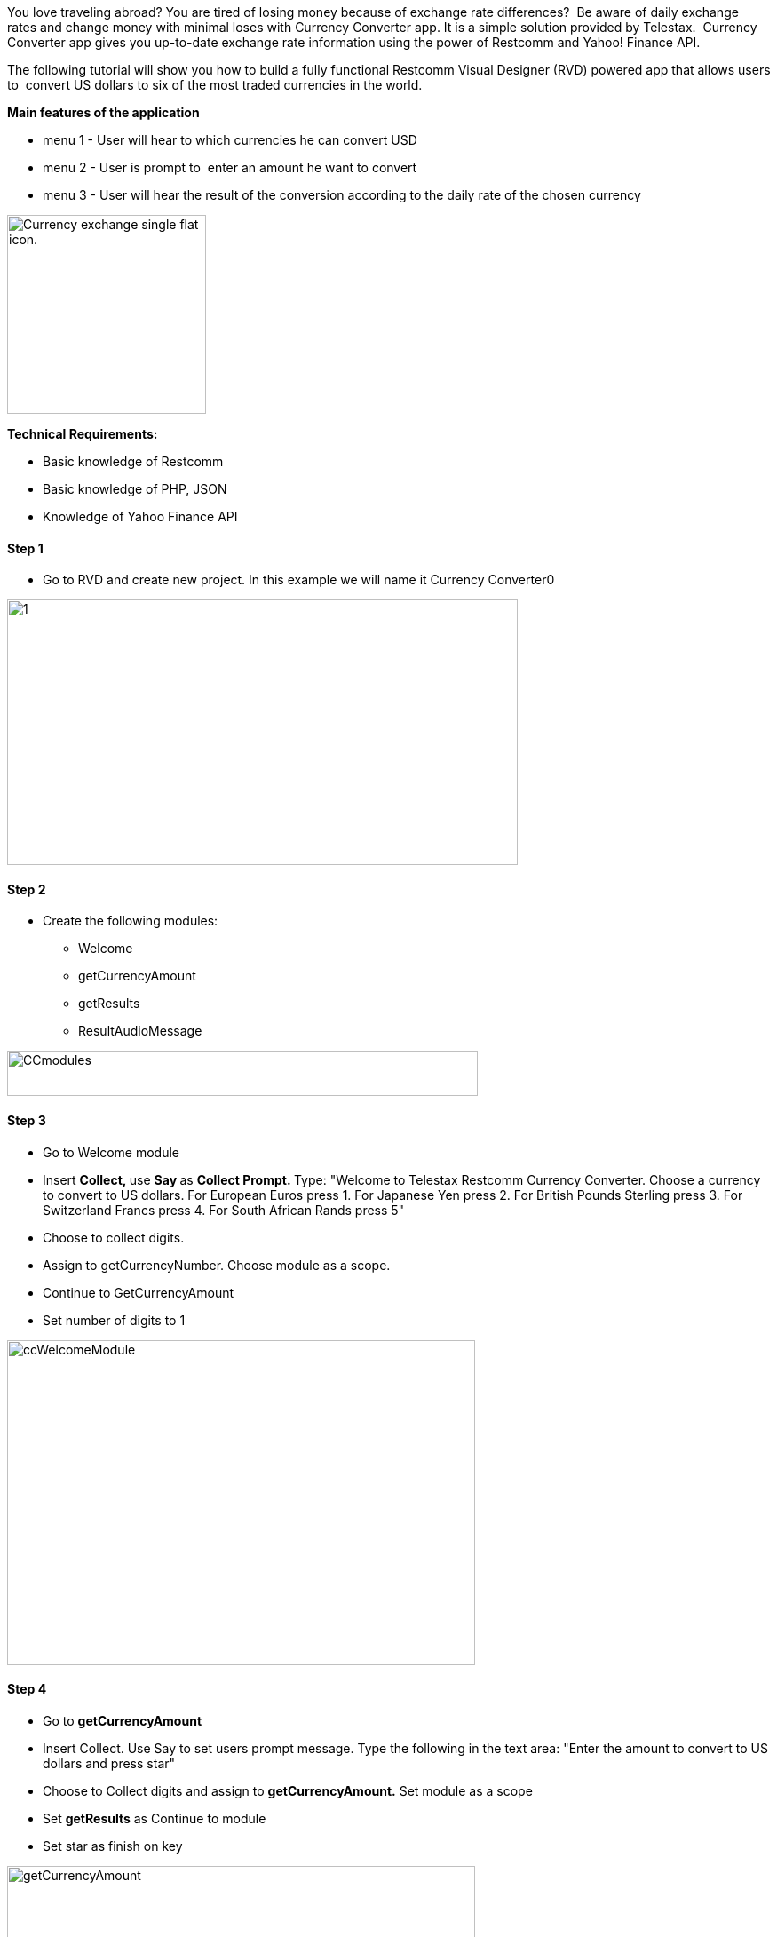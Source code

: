 You love traveling abroad? You are tired of losing money because of exchange rate differences?  Be aware of daily exchange rates and change money with minimal loses with Currency Converter app. It is a simple solution provided by Telestax.  Currency Converter app gives you up-to-date exchange rate information using the power of Restcomm and Yahoo! Finance API. 

The following tutorial will show you how to build a fully functional Restcomm Visual Designer (RVD) powered app that allows users to  convert US dollars to six of the most traded currencies in the world.

*Main features of the application *

* menu 1 - User will hear to which currencies he can convert USD
* menu 2 - User is prompt to  enter an amount he want to convert
* menu 3 - User will hear the result of the conversion according to the daily rate of the chosen currency

image:./images/content-300x300.jpg[Currency exchange single flat icon.,width=224,height=224]

*Technical Requirements:*

* Basic knowledge of Restcomm
* Basic knowledge of PHP, JSON
* Knowledge of Yahoo Finance API

[[step-1]]
*Step 1*
^^^^^^^^

* Go to RVD and create new project. In this example we will name it Currency Converter0

image:./images/1-1024x532.jpg[1,width=575,height=299]

[[step-2]]
Step 2
^^^^^^

* Create the following modules: 
** Welcome
** getCurrencyAmount
** getResults
** ResultAudioMessage

image:./images/CCmodules.jpg[CCmodules,width=530,height=51]

[[step-3]]
Step 3
^^^^^^

* Go to Welcome module
* Insert **Collect, **use **Say **as **Collect Prompt. **Type: "Welcome to Telestax Restcomm Currency Converter. Choose a currency to convert to US dollars. For European Euros press 1. For Japanese Yen press 2. For British Pounds Sterling press 3. For Switzerland Francs press 4. For South African Rands press 5"
* Choose to collect digits.
* Assign to getCurrencyNumber. Choose module as a scope.
* Continue to GetCurrencyAmount
* Set number of digits to 1

image:./images/ccWelcomeModule.jpg[ccWelcomeModule,width=527,height=366]

[[step-4]]
Step 4
^^^^^^

* Go to *getCurrencyAmount*
* Insert Collect. Use Say to set users prompt message. Type the following in the text area: "Enter the amount to convert to US dollars and press star"
* Choose to Collect digits and assign to **getCurrencyAmount.** Set module as a scope
* Set *getResults* as Continue to module
* Set star as finish on key

image:./images/getCurrencyAmount.jpg[getCurrencyAmount,width=527,height=367]

[[step-5]]
Step 5
^^^^^^

* Next step is to create the PHP script that is going to work with the application

[source,lang:php,decode:true]
----
<?php
header('Content-Type: application/json');

//amount of USD that need to be converted

$getCurrencyToConvert = $_GET["currency"];
$getCurrencyAmount = $_GET["amount"];

$currencySymbols;
$currencyFullName;

if ($getCurrencyToConvert == 1){
$currencySymbols = "EUR";
$currencyFullName="European Euros";
}elseif($getCurrencyToConvert == 2){
$currencySymbols = "JPY";
$currencyFullName = "Japanese Yen";
}elseif($getCurrencyToConvert == 3){
$currencySymbols = "GBP";
$currencyFullName = "British Pounds Sterling" ;
}elseif($getCurrencyToConvert == 4){
$currencySymbols = "CHF";
$currencyFullName = "Switzerland Francs";
}elseif($getCurrencyToConvert == 5){
$currencySymbols = "ZAR";
$currencyFullName = "South African Rands";
}
//$from - Currency from which we will convert, $to - currency to which we will convert
$from = $currencySymbols;
$to = 'USD';

//Connecting to Yahoo Finance API
$url = 'http://finance.yahoo.com/d/quotes.csv?f=l1d1t1&s='.$from.$to.'=X';

$handle = fopen($url, 'r');

if ($handle) {
$result = fgetcsv($handle);
fclose($handle);
}

$conversionTotal = $result[0] * $getCurrencyAmount;

$conversionResult = $getCurrencyAmount . " " . $currencyFullName . " converted to US dollars is worth ". $conversionTotal . " dollars as of " . date("F j, Y") . " at ". $result[2];

$result = file_get_contents($url);
$result = json_decode($result);
if ($result->success)
{

}
//parse app days as array
$response = array ('convertedResult' => $conversionResult);

// Output the response as JSON
$json_response = json_encode($response);

//echo $c;
echo $json_response;

?>
----

[[step-6]]
Step 6
^^^^^^

* Go to *getResults* module
* Add External Service
* Copy and paste the URL to the PHP script that is going to operate with the application
* Add as Url parameters: *getCurrencyAmount* and its value - *$amount* *getCurrencyNumber* and its value - **$currency**
* Assign to getResult, use module as a scope. Add *convertedResult* as value
* Continue to *ResultAudioMessage*
* On Remote Error set Welcome module

image:./images/geresults.jpg[geresults,width=493,height=356]

[[step-7]]
Step 7
^^^^^^

*  Go to *ResultAudioMessage* module
* Insert Say. Type the following in the text area: "**$getResult**, Thank you for using the Telestax Restcomm currency converter application"

image:./images/resultAudioMessage.jpg[resultAudioMessage,width=559,height=181]

Now add a phone number to the newly created currency converter app using the Restcomm Management Interface. 

You can now dial the number you assigned to the app and follow the IVR instruction to convert any of the listed currency.

For more information about how Yahoo Finance API is working click https://code.google.com/p/yahoo-finance-managed/wiki/YahooFinanceAPIs[HERE].
